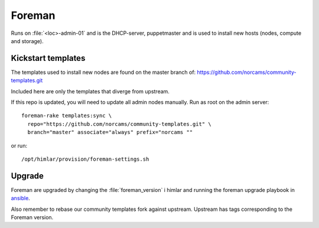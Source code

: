 =======
Foreman
=======

Runs on :file:`<loc>-admin-01` and is the DHCP-server, puppetmaster and is used to
install new hosts (nodes, compute and storage).

Kickstart templates
-------------------

The templates used to install new nodes are found on the master branch of:
https://github.com/norcams/community-templates.git

Included here are only the templates that diverge from upstream.

If this repo is updated, you will need to update all admin nodes manually.
Run as root on the admin server::

  foreman-rake templates:sync \
    repo="https://github.com/norcams/community-templates.git" \
    branch="master" associate="always" prefix="norcams ""

or run::

  /opt/himlar/provision/foreman-settings.sh

Upgrade
-------

Foreman are upgraded by changing the :file:`foreman_version` i himlar and
running the foreman upgrade playbook in `ansible <ansible/index.html>`_.

Also remember to rebase our community templates fork against upstream. Upstream
has tags corresponding to the Foreman version.
